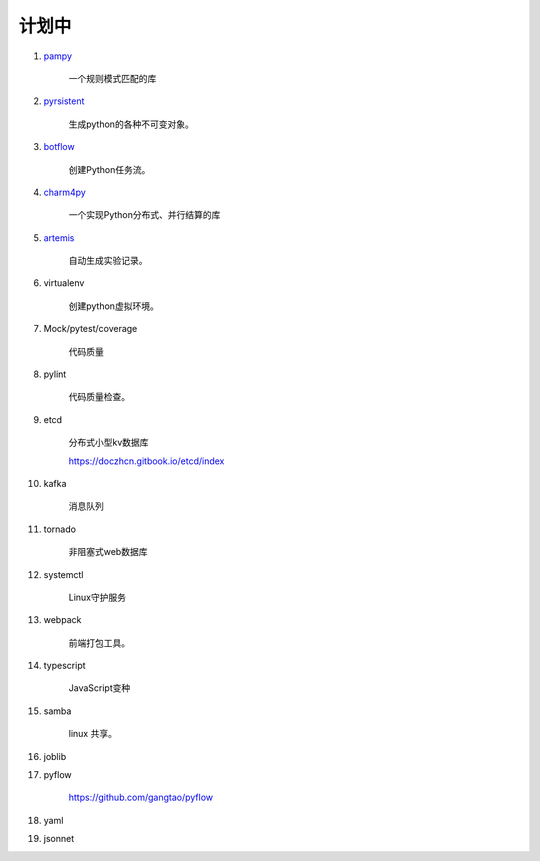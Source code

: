 ##########################
计划中
##########################


#. `pampy <https://github.com/santinic/pampy>`_ 

    一个规则模式匹配的库

#. `pyrsistent <https://github.com/tobgu/pyrsistent>`_ 

    生成python的各种不可变对象。

#. `botflow <https://github.com/kkyon/botflow>`_ 

    创建Python任务流。

#. `charm4py <https://github.com/UIUC-PPL/charm4py>`_ 

    一个实现Python分布式、并行结算的库

#. `artemis <https://github.com/QUVA-Lab/artemis>`_ 

    自动生成实验记录。

#. virtualenv

    创建python虚拟环境。

#. Mock/pytest/coverage

    代码质量

#. pylint

    代码质量检查。

#. etcd

    分布式小型kv数据库

    https://doczhcn.gitbook.io/etcd/index

#. kafka

    消息队列

#. tornado 

    非阻塞式web数据库

#. systemctl

    Linux守护服务

#. webpack

    前端打包工具。

#. typescript

    JavaScript变种

#. samba

    linux 共享。

#. joblib

#. pyflow

    https://github.com/gangtao/pyflow
    
#. yaml

#. jsonnet

